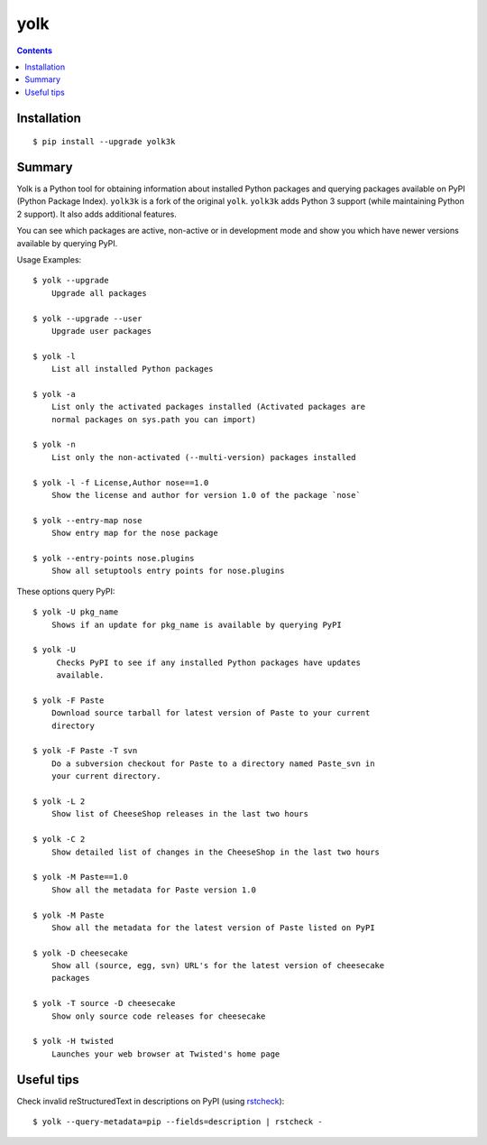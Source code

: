 yolk
====

.. image:: https://travis-ci.org/myint/yolk.svg?branch=develop
    :target: https://travis-ci.org/myint/yolk
    :alt: Build status

.. contents::


Installation
------------

::

    $ pip install --upgrade yolk3k


Summary
-------

Yolk is a Python tool for obtaining information about installed Python packages
and querying packages available on PyPI (Python Package Index). ``yolk3k``
is a fork of the original ``yolk``. ``yolk3k`` adds Python 3 support (while
maintaining Python 2 support). It also adds additional features.


You can see which packages are active, non-active or in development mode and
show you which have newer versions available by querying PyPI.

Usage Examples::

    $ yolk --upgrade
        Upgrade all packages

    $ yolk --upgrade --user
        Upgrade user packages

    $ yolk -l
        List all installed Python packages

    $ yolk -a
        List only the activated packages installed (Activated packages are
        normal packages on sys.path you can import)

    $ yolk -n
        List only the non-activated (--multi-version) packages installed

    $ yolk -l -f License,Author nose==1.0
        Show the license and author for version 1.0 of the package `nose`

    $ yolk --entry-map nose
        Show entry map for the nose package

    $ yolk --entry-points nose.plugins
        Show all setuptools entry points for nose.plugins


These options query PyPI::

    $ yolk -U pkg_name
        Shows if an update for pkg_name is available by querying PyPI

    $ yolk -U
         Checks PyPI to see if any installed Python packages have updates
         available.

    $ yolk -F Paste
        Download source tarball for latest version of Paste to your current
        directory

    $ yolk -F Paste -T svn
        Do a subversion checkout for Paste to a directory named Paste_svn in
        your current directory.

    $ yolk -L 2
        Show list of CheeseShop releases in the last two hours

    $ yolk -C 2
        Show detailed list of changes in the CheeseShop in the last two hours

    $ yolk -M Paste==1.0
        Show all the metadata for Paste version 1.0

    $ yolk -M Paste
        Show all the metadata for the latest version of Paste listed on PyPI

    $ yolk -D cheesecake
        Show all (source, egg, svn) URL's for the latest version of cheesecake
        packages

    $ yolk -T source -D cheesecake
        Show only source code releases for cheesecake

    $ yolk -H twisted
        Launches your web browser at Twisted's home page


Useful tips
-----------

Check invalid reStructuredText in descriptions on PyPI (using `rstcheck`_)::

    $ yolk --query-metadata=pip --fields=description | rstcheck -

.. _rstcheck: https://github.com/myint/rstcheck
